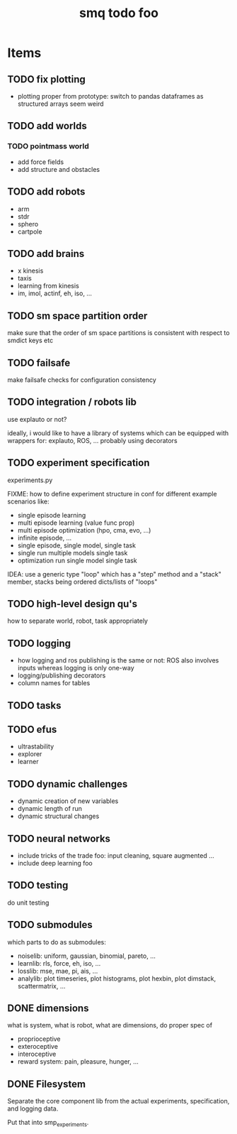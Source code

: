 #+TITLE: smq todo foo

#+OPTIONS: toc:nil

* Items
** TODO fix plotting
 - plotting proper from prototype: switch to pandas dataframes as structured arrays seem weird

** TODO add worlds
*** TODO pointmass world
  - add force fields
  - add structure and obstacles

** TODO add robots
 - arm
 - stdr
 - sphero
 - cartpole

** TODO add brains
 - x kinesis
 - taxis
 - learning from kinesis
 - im, imol, actinf, eh, iso, ...

** TODO sm space partition order

make sure that the order of sm space partitions is consistent with
respect to smdict keys etc

** TODO failsafe

make failsafe checks for configuration consistency

** TODO integration / robots lib

use explauto or not?

ideally, i would like to have a library of systems which can be equipped
with wrappers for: explauto, ROS, ... probably using decorators

** TODO experiment specification

experiments.py

FIXME: how to define experiment structure in conf for different
example scenarios like:

 -  single episode learning
 -  multi episode learning (value func prop)
 -  multi episode optimization (hpo, cma, evo, ...)
 -  infinite episode, ...
 -  single episode, single model, single task
 -  single run multiple models single task
 -  optimization run single model single task

IDEA: use a generic type "loop" which has a "step" method and a
"stack" member, stacks being ordered dicts/lists of "loops"

** TODO high-level design qu's

how to separate world, robot, task appropriately

** TODO logging
 - how logging and ros publishing is the same or not: ROS also
   involves inputs whereas logging is only one-way
 - logging/publishing decorators
 - column names for tables

** TODO tasks
** TODO efus
 - ultrastability
 - explorer
 - learner

** TODO dynamic challenges

 -  dynamic creation of new variables
 -  dynamic length of run
 -  dynamic structural changes

** TODO neural networks
 -  include tricks of the trade foo: input cleaning, square augmented ...
 -  include deep learning foo

** TODO testing

do unit testing

** TODO submodules

which parts to do as submodules:
 -  noiselib: uniform, gaussian, binomial, pareto, ...
 -  learnlib: rls, force, eh, iso, ...
 -   losslib: mse, mae, pi, ais, ...
 -  analylib: plot timeseries, plot histograms, plot hexbin, plot
            dimstack, scattermatrix, ...

** DONE dimensions

what is system, what is robot, what are dimensions, do proper spec of
 - proprioceptive
 - exteroceptive
 - interoceptive
 - reward system: pain, pleasure, hunger, ...
** DONE Filesystem

Separate the core component lib from the actual experiments,
specification, and logging data.

Put that into smp_experiments.
